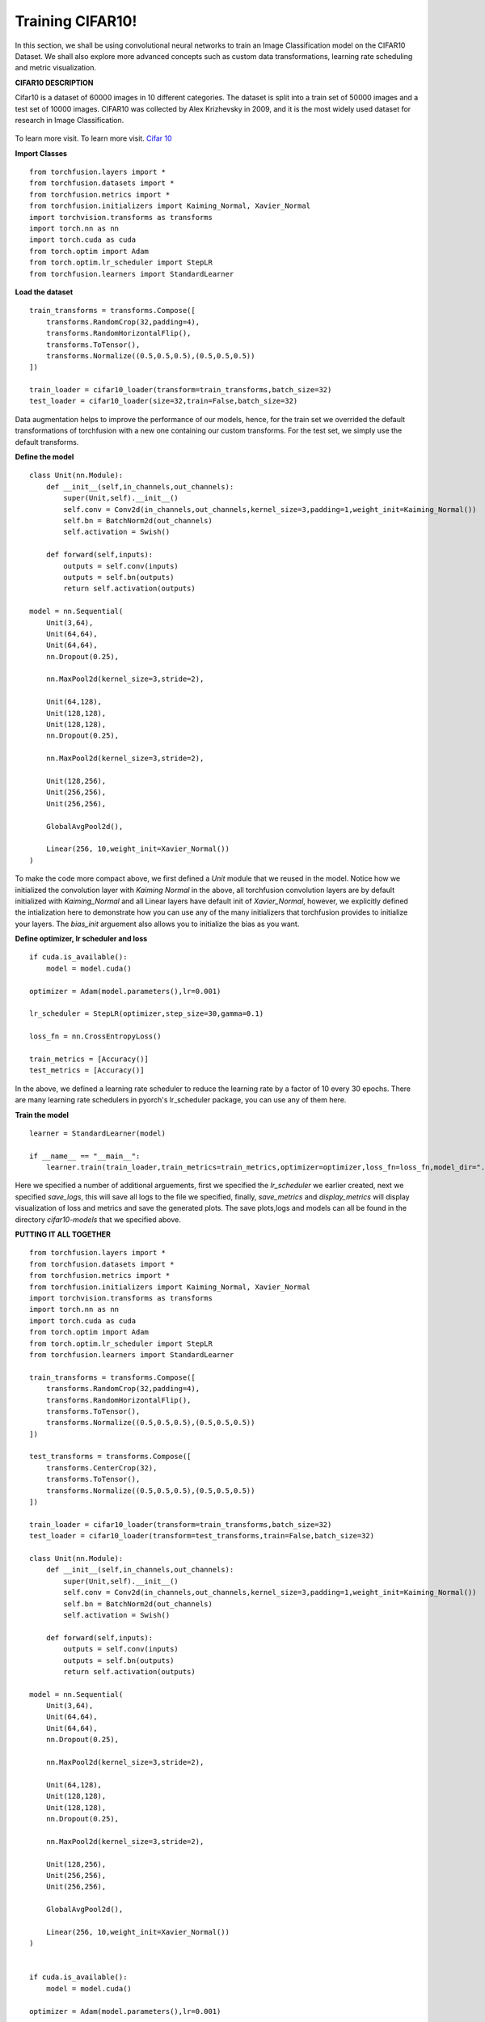 
Training CIFAR10!
=================
In this section, we shall be using convolutional neural networks to train an Image Classification model on the CIFAR10 Dataset.
We shall also explore more advanced concepts such as custom data transformations, learning rate scheduling and metric visualization.


**CIFAR10 DESCRIPTION**

Cifar10 is a dataset of 60000 images in 10 different categories. The dataset is split into a train set of 50000 images and a test set
of 10000 images.
CIFAR10 was collected by Alex Krizhevsky in 2009, and it is the most widely used dataset for research in Image Classification.

.. figure:: ../cifar10.png
    :align:  center

To learn more visit. To learn more visit. `Cifar 10 <https://www.cs.toronto.edu/~kriz/cifar.html/>`_


**Import Classes** ::

    from torchfusion.layers import *
    from torchfusion.datasets import *
    from torchfusion.metrics import *
    from torchfusion.initializers import Kaiming_Normal, Xavier_Normal
    import torchvision.transforms as transforms
    import torch.nn as nn
    import torch.cuda as cuda
    from torch.optim import Adam
    from torch.optim.lr_scheduler import StepLR
    from torchfusion.learners import StandardLearner


**Load the dataset** ::
    
    train_transforms = transforms.Compose([
        transforms.RandomCrop(32,padding=4),
        transforms.RandomHorizontalFlip(),
        transforms.ToTensor(),
        transforms.Normalize((0.5,0.5,0.5),(0.5,0.5,0.5))
    ])

    train_loader = cifar10_loader(transform=train_transforms,batch_size=32)
    test_loader = cifar10_loader(size=32,train=False,batch_size=32)

Data augmentation helps to improve the performance of our models, hence, for the train set we overrided the default transformations of
torchfusion with a new one containing our custom transforms. For the test set, we simply use the default transforms.

**Define the model** ::

    class Unit(nn.Module):
        def __init__(self,in_channels,out_channels):
            super(Unit,self).__init__()
            self.conv = Conv2d(in_channels,out_channels,kernel_size=3,padding=1,weight_init=Kaiming_Normal())
            self.bn = BatchNorm2d(out_channels)
            self.activation = Swish()

        def forward(self,inputs):
            outputs = self.conv(inputs)
            outputs = self.bn(outputs)
            return self.activation(outputs)

    model = nn.Sequential(
        Unit(3,64),
        Unit(64,64),
        Unit(64,64),
        nn.Dropout(0.25),

        nn.MaxPool2d(kernel_size=3,stride=2),

        Unit(64,128),
        Unit(128,128),
        Unit(128,128),
        nn.Dropout(0.25),

        nn.MaxPool2d(kernel_size=3,stride=2),

        Unit(128,256),
        Unit(256,256),
        Unit(256,256),

        GlobalAvgPool2d(),

        Linear(256, 10,weight_init=Xavier_Normal())
    )

To make the code more compact above, we first defined a `Unit` module that we reused in the model. Notice how we initialized
the convolution layer with `Kaiming Normal` in the above, all torchfusion convolution layers are by default initialized
with `Kaiming_Normal` and all Linear layers have default init of `Xavier_Normal`, however, we explicitly defined the intialization
here to demonstrate how you can use any of the many initializers that torchfusion provides to initialize your layers.
The `bias_init` arguement also allows you to initialize the bias as you want.


**Define optimizer, lr scheduler and loss** ::

    if cuda.is_available():
        model = model.cuda()
    
    optimizer = Adam(model.parameters(),lr=0.001)

    lr_scheduler = StepLR(optimizer,step_size=30,gamma=0.1)

    loss_fn = nn.CrossEntropyLoss()

    train_metrics = [Accuracy()]
    test_metrics = [Accuracy()]

In the above, we defined a learning rate scheduler to reduce the learning rate by a factor of 10 every 30 epochs.
There are many learning rate schedulers in pyorch's lr_scheduler package, you can use any of them here.


**Train the model** ::

    learner = StandardLearner(model)

    if __name__ == "__main__":
        learner.train(train_loader,train_metrics=train_metrics,optimizer=optimizer,loss_fn=loss_fn,model_dir="./cifar10-models",test_loader=test_loader,test_metrics=test_metrics,num_epochs=200,batch_log=False,lr_scheduler=lr_scheduler,save_logs="cifar10-logs.txt",display_metrics=True,save_metrics=True)

Here we specified a number of additional arguements, first we specified the `lr_scheduler` we earlier created,
next we specified `save_logs`, this will save all logs to the file we specified, finally, `save_metrics` and `display_metrics` will
display visualization of loss and metrics and save the generated plots.
The save plots,logs and models can all be found in the directory `cifar10-models` that we specified above.

**PUTTING IT ALL TOGETHER** ::

   
    from torchfusion.layers import *
    from torchfusion.datasets import *
    from torchfusion.metrics import *
    from torchfusion.initializers import Kaiming_Normal, Xavier_Normal
    import torchvision.transforms as transforms
    import torch.nn as nn
    import torch.cuda as cuda
    from torch.optim import Adam
    from torch.optim.lr_scheduler import StepLR
    from torchfusion.learners import StandardLearner

    train_transforms = transforms.Compose([
        transforms.RandomCrop(32,padding=4),
        transforms.RandomHorizontalFlip(),
        transforms.ToTensor(),
        transforms.Normalize((0.5,0.5,0.5),(0.5,0.5,0.5))
    ])
    
    test_transforms = transforms.Compose([
        transforms.CenterCrop(32),
        transforms.ToTensor(),
        transforms.Normalize((0.5,0.5,0.5),(0.5,0.5,0.5))
    ])

    train_loader = cifar10_loader(transform=train_transforms,batch_size=32)
    test_loader = cifar10_loader(transform=test_transforms,train=False,batch_size=32)

    class Unit(nn.Module):
        def __init__(self,in_channels,out_channels):
            super(Unit,self).__init__()
            self.conv = Conv2d(in_channels,out_channels,kernel_size=3,padding=1,weight_init=Kaiming_Normal())
            self.bn = BatchNorm2d(out_channels)
            self.activation = Swish()

        def forward(self,inputs):
            outputs = self.conv(inputs)
            outputs = self.bn(outputs)
            return self.activation(outputs)

    model = nn.Sequential(
        Unit(3,64),
        Unit(64,64),
        Unit(64,64),
        nn.Dropout(0.25),

        nn.MaxPool2d(kernel_size=3,stride=2),

        Unit(64,128),
        Unit(128,128),
        Unit(128,128),
        nn.Dropout(0.25),

        nn.MaxPool2d(kernel_size=3,stride=2),

        Unit(128,256),
        Unit(256,256),
        Unit(256,256),

        GlobalAvgPool2d(),

        Linear(256, 10,weight_init=Xavier_Normal())
    )


    if cuda.is_available():
        model = model.cuda()
    
    optimizer = Adam(model.parameters(),lr=0.001)

    lr_scheduler = StepLR(optimizer,step_size=30,gamma=0.1)

    loss_fn = nn.CrossEntropyLoss()

    train_metrics = [Accuracy()]
    test_metrics = [Accuracy()]

    learner = StandardLearner(model)

    learner = StandardLearner(model)

    if __name__ == "__main__":
        learner.train(train_loader,train_metrics=train_metrics,optimizer=optimizer,loss_fn=loss_fn,model_dir="./cifar10-models",test_loader=test_loader,test_metrics=test_metrics,num_epochs=30,batch_log=False,lr_scheduler=lr_scheduler,save_logs="cifar10-logs.txt",display_metrics=True,save_metrics=True)











